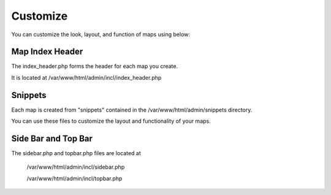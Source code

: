 **********************
Customize
**********************

You can customize the look, layout, and function of maps using below:

Map Index Header
------------------------

The index_header.php forms the header for each map you create.

It is located at /var/www/html/admin/incl/index_header.php

Snippets
--------------------

Each map is created from "snippets" contained in the /var/www/html/admin/snippets directory.

You can use these files to customize the layout and functionality of your maps.

Side Bar and Top Bar
------------------------------

The sidebar.php and topbar.php files are located at 

    /var/www/html/admin/incl/sidebar.php

    /var/www/html/admin/incl/topbar.php


